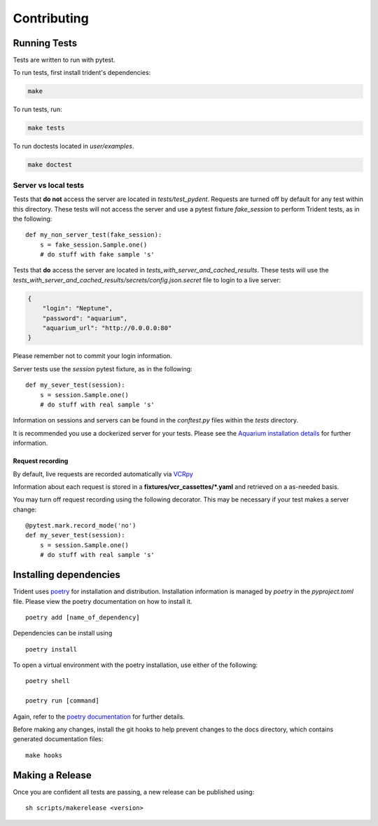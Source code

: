 Contributing
============

Running Tests
-------------

Tests are written to run with pytest.

To run tests, first install trident's dependencies:

.. code::

    make

To run tests, run:

.. code::

    make tests

To run doctests located in `user/examples`.

.. code::

    make doctest

Server vs local tests
~~~~~~~~~~~~~~~~~~~~~

Tests that **do not** access the server are located in `tests/test_pydent`.
Requests are turned off by default for any test within this directory. These tests will
not access the server and use a pytest fixture `fake_session` to perform Trident tests, as in
the following:

::

    def my_non_server_test(fake_session):
        s = fake_session.Sample.one()
        # do stuff with fake sample 's'


Tests that **do** access the server are located in `tests_with_server_and_cached_results`.
These tests will use the `tests_with_server_and_cached_results/secrets/config.json.secret` file
to login to a live server:

.. code-block:: JSON

    {
        "login": "Neptune",
        "password": "aquarium",
        "aquarium_url": "http://0.0.0.0:80"
    }

Please remember not to commit your login information.

Server tests use the `session` pytest fixture, as in the following:

::

    def my_sever_test(session):
        s = session.Sample.one()
        # do stuff with real sample 's'

Information on sessions and servers can be found in the `conftest.py` files within the `tests`
directory.

It is recommended you
use a dockerized server for your tests. Please see the `Aquarium installation
details <https://www.aquarium.bio/>`_ for further information.


Request recording
`````````````````

By default, live requests are recorded automatically via
`VCRpy <https://vcrpy.readthedocs.io/en/latest/installation.html>`_

Information about each request is stored in a **fixtures/vcr_cassettes/*.yaml**
and retrieved on a as-needed basis.

You may turn off request recording using the following decorator. This may be necessary
if your test makes a server change:

::

    @pytest.mark.record_mode('no')
    def my_sever_test(session):
        s = session.Sample.one()
        # do stuff with real sample 's'

Installing dependencies
-----------------------

Trident uses `poetry <https://poetry.eustace.io/>`_ for installation and distribution.
Installation information is managed by `poetry` in the `pyproject.toml` file.
Please view the poetry documentation on how to install it.

::

    poetry add [name_of_dependency]

Dependencies can be install using

::

    poetry install

To open a virtual environment with the poetry installation, use either of the following:

::

    poetry shell

    poetry run [command]

Again, refer to the `poetry documentation <https://poetry.eustace.io/>`_ for further details.

Before making any changes, install the git hooks to help prevent changes to the
docs directory, which contains generated documentation files:

::

    make hooks

Making a Release
----------------

Once you are confident all tests are passing, a new release can be published using:

::

    sh scripts/makerelease <version>